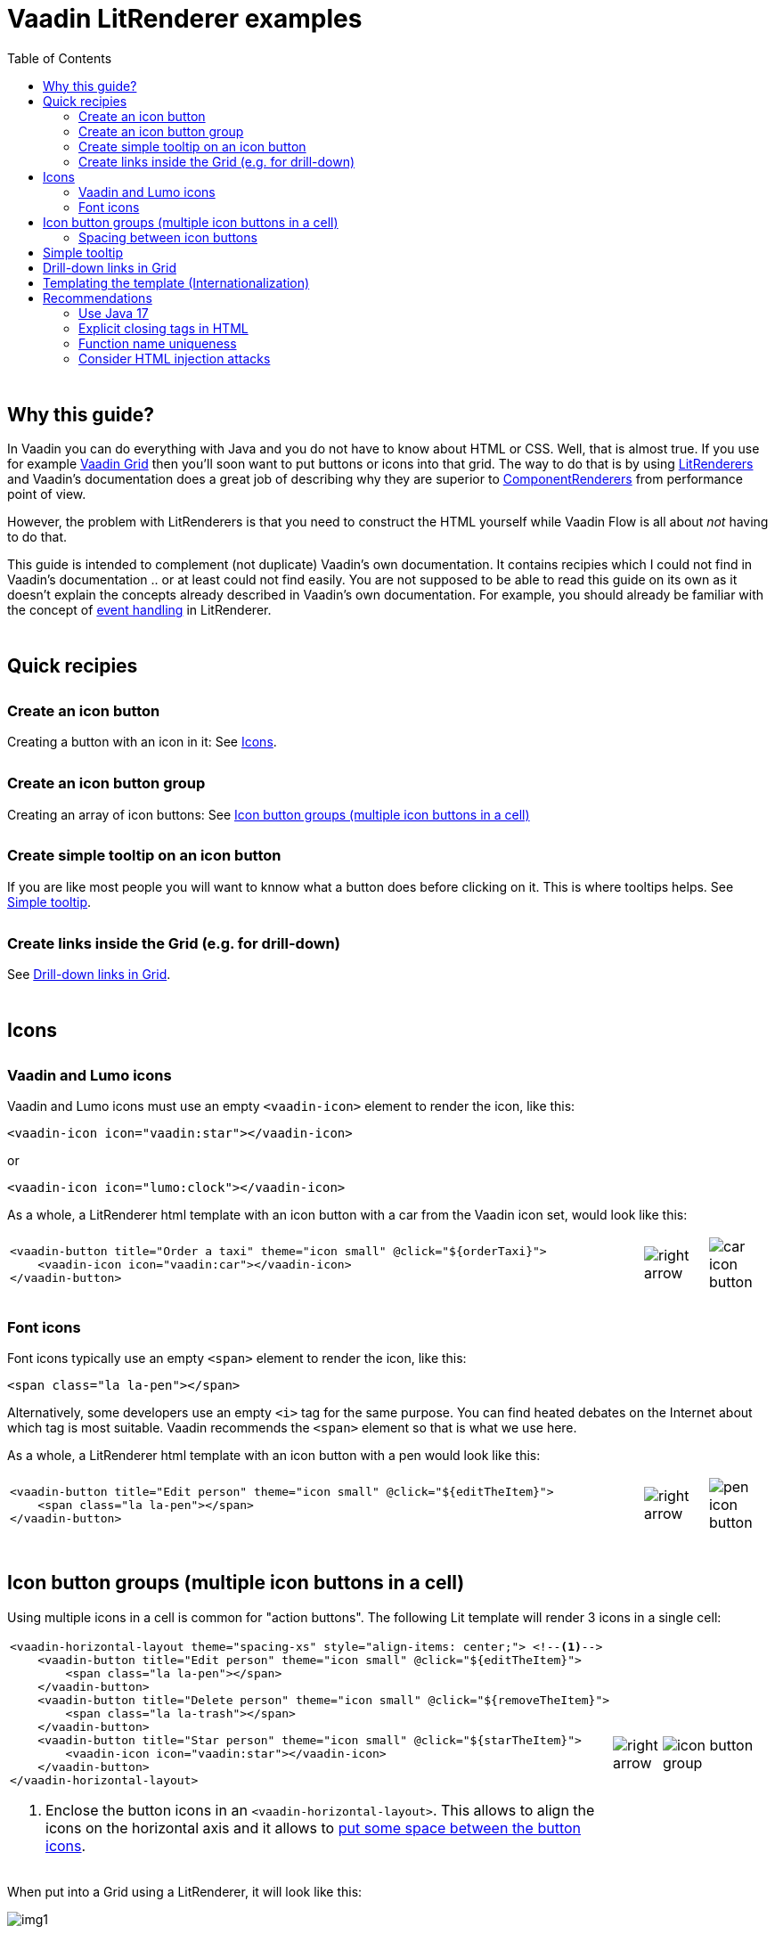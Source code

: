 = Vaadin LitRenderer examples
:source-highlighter: rouge
:toc:
:toc-placement!:
:icons: font
:tip-caption: :bulb:
:note-caption: :information_source:
:important-caption: :heavy_exclamation_mark:
:caution-caption: :fire:
:warning-caption: :warning:
:imagesdir: images

++++
<style>
html { font-size: 80%; }
#content, #header { max-width: 80em; }
.sect1 { margin-top: 3em; }
h3 { margin-top: 1.7em}
</style>
++++

toc::[]

== Why this guide?

In Vaadin you can do everything with Java and you do not have to know about HTML or CSS. Well, that is almost true. If you use for example https://vaadin.com/docs/latest/components/grid[Vaadin Grid] then you'll soon want to put buttons or icons into that grid. The way to do that is by using https://vaadin.com/api/platform/current/com/vaadin/flow/data/renderer/LitRenderer.html[LitRenderers] and Vaadin's documentation does a great job
of describing why they are superior to https://vaadin.com/api/platform/current/com/vaadin/flow/data/renderer/ComponentRenderer.html[ComponentRenderers] from performance point of view.

However, the problem with LitRenderers is that you need to construct the HTML yourself while Vaadin Flow is all about _not_ having to do that.

This guide is intended to complement (not duplicate) Vaadin's own documentation. It contains recipies which I could not find in Vaadin's documentation .. or at least could not find easily. You are not supposed to be able to read this guide on its own as it doesn't explain the concepts already described in Vaadin's own documentation. For example, you should already be familiar with the concept of https://vaadin.com/docs/latest/components/grid/flow/#handling-events[event handling] in LitRenderer.


== Quick recipies

=== Create an icon button

Creating a button with an icon in it: See <<Icons>>.

=== Create an icon button group

Creating an array of icon buttons: See <<button-icon-groups>>

=== Create simple tooltip on an icon button

If you are like most people you will want to knnow what a button does before clicking on it.
This is where tooltips helps. See <<simple-tooltip>>.

=== Create links inside the Grid (e.g. for drill-down)

See <<links-in-grid>>.




== Icons

=== Vaadin and Lumo icons

Vaadin and Lumo icons must use an empty `<vaadin-icon>` element to render the icon, like this:

[source,html]
----
<vaadin-icon icon="vaadin:star"></vaadin-icon>
----

or 

[source,html]
----
<vaadin-icon icon="lumo:clock"></vaadin-icon>
----



As a whole, a LitRenderer html template with an icon button with a car from the Vaadin icon set,
would look like this:

[cols="10,1,1",frame=none,grid=none]
|===

a|
[source,html]
----
<vaadin-button title="Order a taxi" theme="icon small" @click="${orderTaxi}">
    <vaadin-icon icon="vaadin:car"></vaadin-icon>
</vaadin-button>
----
a|image::right-arrow.png[]
a|image::car-icon-button.png[]
|===



=== Font icons

Font icons typically use an empty `<span>` element to render the icon, like this:

[source,html]
----
<span class="la la-pen"></span>
----

Alternatively, some developers use an empty `<i>` tag for the same purpose. 
You can find heated debates on the Internet about which tag is most suitable. Vaadin 
recommends the `<span>` element so that is what we use here.

As a whole, a LitRenderer html template with an icon button with a pen would look like
this:


[cols="10,1,1",frame=none,grid=none]
|===
a|
[source,html]
----
<vaadin-button title="Edit person" theme="icon small" @click="${editTheItem}">
    <span class="la la-pen"></span>
</vaadin-button>
----
a|image::right-arrow.png[]
a|image::pen-icon-button.png[]
|===



[#button-icon-groups]
== Icon button groups (multiple icon buttons in a cell)

Using multiple icons in a cell is common for "action buttons". The following Lit template will render 3 icons in a single cell:

[cols="10,1,3",frame=none,grid=none]
|===
a|[source,html]
----
<vaadin-horizontal-layout theme="spacing-xs" style="align-items: center;"> <!--1-->
    <vaadin-button title="Edit person" theme="icon small" @click="${editTheItem}">
        <span class="la la-pen"></span>
    </vaadin-button>
    <vaadin-button title="Delete person" theme="icon small" @click="${removeTheItem}">
        <span class="la la-trash"></span>
    </vaadin-button>
    <vaadin-button title="Star person" theme="icon small" @click="${starTheItem}">
        <vaadin-icon icon="vaadin:star"></vaadin-icon>
    </vaadin-button>
</vaadin-horizontal-layout>
----
<1> Enclose the button icons in an `<vaadin-horizontal-layout>`. This allows to align the icons on the horizontal axis and it allows to <<button-icon-spacing,put some space between the button icons>>.
.^a|image::right-arrow.png[]
.^a|image::icon-button-group.png[]
|===


When put into a Grid using a LitRenderer, it will look like this:

image::https://user-images.githubusercontent.com/32431476/197521975-02ce4ad1-6718-40d8-84d4-817a6437998b.png[img1]

{nbsp} +

WARNING: The above example mixes icons from different icon sets (Vaadin icons and Line Awesome icons). For aesthetics this is rarely a good idea. If you look closely you'll notice that the star icon (from Vaadin collection) is slightly wider than the other icons.

[#button-icon-spacing]
### Spacing between icon buttons

First of all you will need to wrap your `<vaadin-button>` buttons in a `<vaadin-horizontal-layout>` so that you
create a horizontal button array. For actually setting the spacing, you have two options:

* Using a Vaadin Lumo preset value for `theme`. Example:

[source,html]
----
<vaadin-horizontal-layout style="align-items: center;" theme="spacing-xs">
  <!-- icon buttons here -->
</vaadin-horizontal-layout>
----

You can use any of the following values: 
`spacing-xs` (extra small), `spacing-s` (small), `spacing-m` (medium), `spacing-l` (large) and `spacing-xl` (extra large). However, only `spacing-xs` really looks good. These presets were not made with button icons in mind which explains why they are less useful in this context.


* Using explicit styling with the `column-gap` CSS property. Example:

[source,html]
----
<vaadin-horizontal-layout style="align-items: center; column-gap: 0.3rem;">
  <!-- icon buttons here -->
</vaadin-horizontal-layout>
----




[#simple-tooltip]
## Simple tooltip

You can use the html `title` attribute for simple tooltips on your icon buttons.
The `title` attribute is a native html feature, it has nothing to do with Vaadin. As a poor man's tooltip, it does the job.

The value of the `title` attribute isn't interpreted as HTML by the browser, rather it is displayed as-is. However, linefeeds are allowed and must be represented by a `\&#10;`. 

Here is an example:

[source,html]
----
<vaadin-button title="Add to favorites.&#10;&#10;The person will be added in your Favorites folder under &#34;Buddies&#34;" 
               theme="icon small" @click="${starTheItem}">
        <vaadin-icon icon="vaadin:star"></vaadin-icon>
</vaadin-button>
----

which in a Grid will look something like this:

image::button-with-tooltip.png[Grid example]

WARNING: Do not use more than 1-3 lines of text for a `title` tooltip. In most cases a single word will be enough. If you have a need for something more elaborate then have a look at the Tooltip feature introduced in Vaadin 23.3.

{nbsp} +

By the way: The same trick can be used with pure-Java buttons, like this:

[source,java]
----
Button myButton = new Button(new Icon("lumo", "search"));
myButton.addThemeVariants(ButtonVariant.LUMO_ICON);
myButton.getElement().setAttribute("title", "Search for music");
----




[#links-in-grid]
## Drill-down links in Grid

Suppose you want to have clickable links inside a grid, perhaps as a way to navigate from one Grid to another.
Like this:

image::clickable-link.png[]

The way to do this is to use the `<a>` tag but with an empty `href`, like this:

[source,java]
----
grid.addColumn(
        LitRenderer.<Person>of(
                    """
                    <a href="#" @click="${clickHandler}">
                        <u>${item.id}</u>
                    </a>
                    """
                )
                .withProperty("id", Person::getId)
                .withFunction("clickHandler", person -> {
                    Notification.show("Link was clicked for Person #" + person.getId());
                })
    ).setHeader("Id");
----

The `href="#"` ensures that our link is a no-op from the point of view of the HTML. It is the click handler which does the job.



## Templating the template (Internationalization)

If you load text strings from resource bundles and those text strings are needed in the Lit html templates, for example as the caption for buttons
or as the `title` attribute value, then you'll soon find the urge to use a template engine to make your code easier to read.
This will then be _double templating_ (ouch!). I propose https://commons.apache.org/proper/commons-text/[Apache Commons Text] for this purpose
as it has a handy class https://commons.apache.org/proper/commons-text/apidocs/org/apache/commons/text/StringSubstitutor.html[StringSubstitutor] which
is a simple templating engine.

Below is an example where the Lit html template it first passed through a `StringSubstitutor` and tooltip values
are loaded from an I18NProvider.

[source,java]
----
@PageTitle("Persons")
@Route(value = "persons")
public class TemplatingTheTemplateExample extends VerticalLayout {

    private static final String I18N_PREFIX = "personsview.";

    private static final String BUTTON_ICONS_TEMPLATE = """ <1>
            <vaadin-horizontal-layout theme="spacing-xs" style="align-items: center;">
                <vaadin-button title="$((title.button.edit:-Edit))" theme="icon small" @click="${editTheItem}"> <2>
                    <span class="la la-pen"></span>
                </vaadin-button>
                <vaadin-button title="$((title.button.delete:-Delete))" theme="icon small" @click="${removeTheItem}">
                    <span class="la la-trash"></span>
                </vaadin-button>
                <vaadin-button title="$((title.button.star:-Add to favorites))" theme="icon small" @click="${starTheItem}">
                    <vaadin-icon icon="vaadin:star"></vaadin-icon>
                </vaadin-button>
            </vaadin-horizontal-layout>
                            """;

    public TemplatingTheTemplateExample() {

        StringSubstitutor stringSubstitutor =
                new StringSubstitutor(new InternationalStringLookup(), "$((", "))", '$'); <3>

        Grid<Person> grid = new Grid<>();
        List<Person> personList = getPersonData();


        // Add columns
        grid.addColumn(Person::getId).setHeader("Id");

        grid.addColumn(
                LitRenderer.<Person>of(stringSubstitutor.replace(BUTTON_ICONS_TEMPLATE))
                        .withFunction("editTheItem", person -> {
                            Notification.show("Editing Person #" + person.getId());
                        })
                        .withFunction("removeTheItem", person -> {
                            Notification.show("Deleting Person #" + person.getId());
                        })
                        .withFunction("starTheItem", person -> {
                            Notification.show("Starring Person #" + person.getId());
                        })
        ).setResizable(false).setAutoWidth(true).setFlexGrow(0);

        grid.addColumn(Person::getName).setHeader("Name");
        grid.addColumn(Person::getEmail).setHeader("E-Mail");
        grid.addColumn(Person::getBirthday).setHeader("Birthday");
        
        // Finalize and display
        grid.setItems(personList);
        add(grid);
    }

    /**
     * Sanitizes the value used for 'title' attribute on a html element.
     */
    private String sanitizeTitle(String unsanitizedTitle) {
        return unsanitizedTitle
                .replace("\n", "&#10;") <4>
                .replace("\"", "&#34;");
    }

    /**
     * String provider for Apache Commons Text 'StringSubstitutor'.
     */
    private class InternationalStringLookup implements StringLookup {

        @Override
        public String lookup(String key) {
            String absoluteKey = I18N_PREFIX + key;
            String translation = getTranslation(absoluteKey);
            return absoluteKey.startsWith(I18N_PREFIX + "title")
                    ? sanitizeTitle(translation) : translation;
        }
    }

    private List<Person> getPersonData() { // irelevant to the example
       ...
    }
}
----
<1> HTML template used for Apache Commons Text `StringSubstitor` and eventually by Lit also. Since it is used
by both we have to make sure the syntax for the two do not clash.
<2> We provide default values by using `:-` syntax. However, because of the way that Vaadin's I18NProvider works
(it never returns a null value), these defaults will unfortunately never have any effect.
<3> StringSubstitor which uses `$++((foobar))++` syntax for replacement variables. The default would be `${foobar}`
syntax but this is exactly what Lit uses too, so we have to use something else.
<4> Since our values come from a resource bundle file, we need to sanitize a bit.

With the above example, we can use resource bundle files like the ones below:

`translate_en_GB.properties` file:

[source,properties]
----
personsview.title.button.edit = Edit
personsview.title.button.delete = Delete
personsview.title.button.star = Add to favourites.\n\nThe person will be added under "Mates".
----


`translate_en_US.properties` file:

[source,properties]
----
personsview.title.button.edit = Edit
personsview.title.button.delete = Remove
personsview.title.button.star = Add to favorites.\n\nThe person will be added under "Buddies".
----





## Recommendations

### Use Java 17

By using Java 17 (or later) you can put your LitRenderer html text into a https://docs.oracle.com/en/java/javase/17/text-blocks/index.html[text block]. 
It will be much easier to read that way, in particular because you won't have to escape the quotes.

### Explicit closing tags in HTML

Always use explicit closing tags, even for empty elements. If you come from the world of XML then you may be
tempted to do:

[source,html]
----
<vaadin-icon icon="vaadin:star"/>
----

instead of

[source,html]
----
<vaadin-icon icon="vaadin:star"></vaadin-icon>
----

Don't do that. While it may work, it is not valid HTML.


### Function name uniqueness

Don't overthink the name of the function as in `@click="${editItem}"`. It only needs to be unique within the
given LitRenderer. This is because Vaadin automatically (behind your back) prefixes each LitRenderer with a unique ID.

### Consider HTML injection attacks

With dynamic Lit templates you need to be careful with where values for the template come from. 
They may need to be sanitized first to avoid the possibility of harmful HTML injection attacks.
With Spring Boot, you already have Spring's https://docs.spring.io/spring-framework/docs/current/javadoc-api/org/springframework/web/util/HtmlUtils.html[HtmlUtils] on your classpath. It can be used like this:


[source,java]
----
String safeTxt = HtmlUtils.htmlEscape(unsafeTxt, "UTF-8");
----

You can now use `safeTxt` safely in your Lit html template.